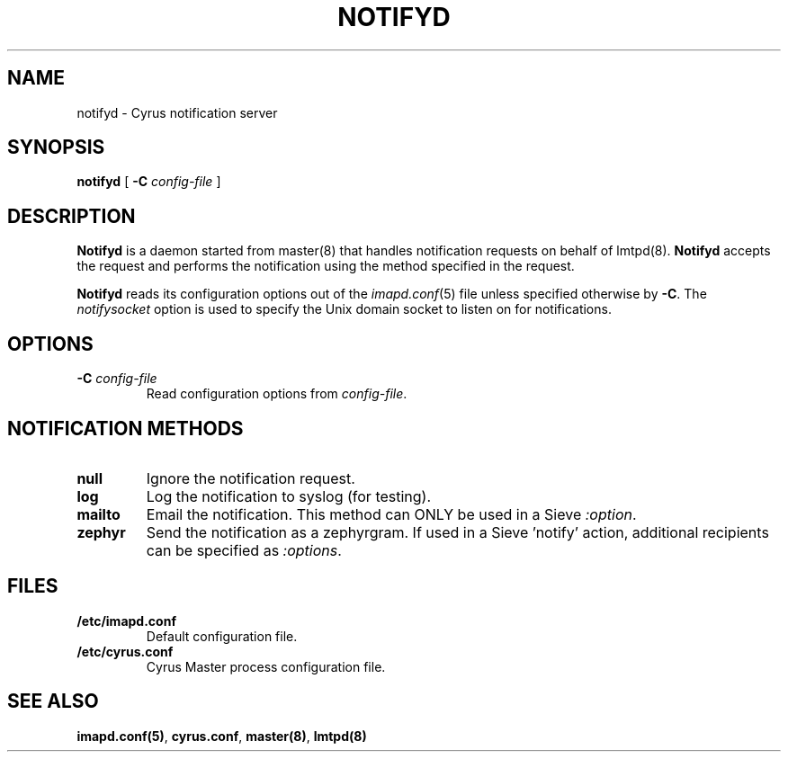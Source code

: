 .\" -*- nroff -*-
.TH NOTIFYD 8
.\" 
.\" Copyright (c) 1998-2000 Carnegie Mellon University.  All rights reserved.
.\"
.\" Redistribution and use in source and binary forms, with or without
.\" modification, are permitted provided that the following conditions
.\" are met:
.\"
.\" 1. Redistributions of source code must retain the above copyright
.\"    notice, this list of conditions and the following disclaimer. 
.\"
.\" 2. Redistributions in binary form must reproduce the above copyright
.\"    notice, this list of conditions and the following disclaimer in
.\"    the documentation and/or other materials provided with the
.\"    distribution.
.\"
.\" 3. The name "Carnegie Mellon University" must not be used to
.\"    endorse or promote products derived from this software without
.\"    prior written permission. For permission or any other legal
.\"    details, please contact  
.\"      Office of Technology Transfer
.\"      Carnegie Mellon University
.\"      5000 Forbes Avenue
.\"      Pittsburgh, PA  15213-3890
.\"      (412) 268-4387, fax: (412) 268-7395
.\"      tech-transfer@andrew.cmu.edu
.\"
.\" 4. Redistributions of any form whatsoever must retain the following
.\"    acknowledgment:
.\"    "This product includes software developed by Computing Services
.\"     at Carnegie Mellon University (http://www.cmu.edu/computing/)."
.\"
.\" CARNEGIE MELLON UNIVERSITY DISCLAIMS ALL WARRANTIES WITH REGARD TO
.\" THIS SOFTWARE, INCLUDING ALL IMPLIED WARRANTIES OF MERCHANTABILITY
.\" AND FITNESS, IN NO EVENT SHALL CARNEGIE MELLON UNIVERSITY BE LIABLE
.\" FOR ANY SPECIAL, INDIRECT OR CONSEQUENTIAL DAMAGES OR ANY DAMAGES
.\" WHATSOEVER RESULTING FROM LOSS OF USE, DATA OR PROFITS, WHETHER IN
.\" AN ACTION OF CONTRACT, NEGLIGENCE OR OTHER TORTIOUS ACTION, ARISING
.\" OUT OF OR IN CONNECTION WITH THE USE OR PERFORMANCE OF THIS SOFTWARE.
.\" 
.SH NAME
notifyd \- Cyrus notification server
.SH SYNOPSIS
.B notifyd
[
.B \-C
.I config-file
]
.SH DESCRIPTION
.B Notifyd
is a daemon started from master(8) that handles notification requests on
behalf of lmtpd(8).
.B Notifyd
accepts the request and performs the notification using the method
specified in the request.
.PP
.B Notifyd
reads its configuration options out of the
.IR imapd.conf (5)
file unless specified otherwise by \fB-C\fR.
The
.I notifysocket
option is used to specify the Unix domain socket to listen on for
notifications.
.SH OPTIONS
.TP
.BI \-C " config-file"
Read configuration options from \fIconfig-file\fR.
.SH NOTIFICATION METHODS
.TP
.B null
Ignore the notification request.
.TP
.B log
Log the notification to syslog (for testing).
.TP
.B mailto
Email the notification.  This method can ONLY be used in a Sieve
'notify' action as it requires a \fImailto:\fR URL to be specified as an
\fI:option\fR.
.TP
.B zephyr
Send the notification as a zephyrgram.  If used in a Sieve 'notify'
action, additional recipients can be specified as \fI:options\fR.
.SH FILES
.TP
.B /etc/imapd.conf
Default configuration file.
.TP
.B /etc/cyrus.conf
Cyrus Master process configuration file.
.SH SEE ALSO
.PP
\fBimapd.conf(5)\fR, \fBcyrus.conf\fR, \fBmaster(8)\fR, \fBlmtpd(8)\fR